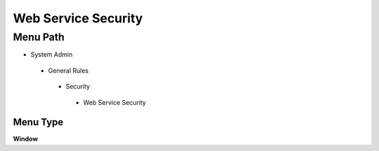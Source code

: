 
.. _functional-guide/menu/webservicesecurity:

====================
Web Service Security
====================


Menu Path
=========


* System Admin

 * General Rules

  * Security

   * Web Service Security

Menu Type
---------
\ **Window**\ 


.. seealso::
    :ref:`functional-guidewindow-webservicesecurity`
